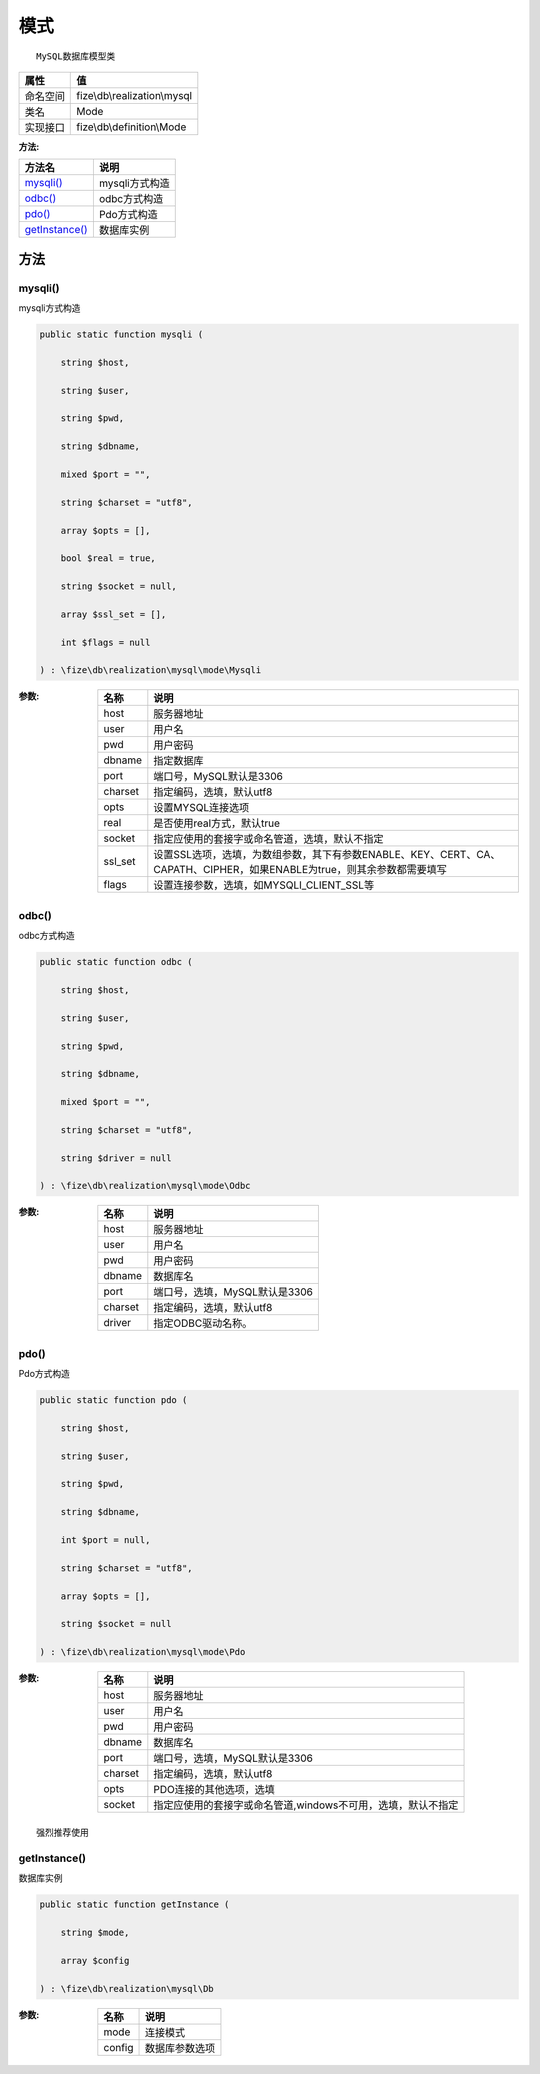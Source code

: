 ======
模式
======


::

    MySQL数据库模型类


+-------------+-----------------------------+
|属性         |值                           |
+=============+=============================+
|命名空间     |fize\\db\\realization\\mysql |
+-------------+-----------------------------+
|类名         |Mode                         |
+-------------+-----------------------------+
|实现接口     |fize\\db\\definition\\Mode   |
+-------------+-----------------------------+


:方法:


+-----------------+-------------------+
|方法名           |说明               |
+=================+===================+
|`mysqli()`_      |mysqli方式构造     |
+-----------------+-------------------+
|`odbc()`_        |odbc方式构造       |
+-----------------+-------------------+
|`pdo()`_         |Pdo方式构造        |
+-----------------+-------------------+
|`getInstance()`_ |数据库实例         |
+-----------------+-------------------+


方法
======
mysqli()
--------
mysqli方式构造

.. code-block:: php

  public static function mysqli (
      string $host,
      string $user,
      string $pwd,
      string $dbname,
      mixed $port = "",
      string $charset = "utf8",
      array $opts = [],
      bool $real = true,
      string $socket = null,
      array $ssl_set = [],
      int $flags = null
  ) : \fize\db\realization\mysql\mode\Mysqli


:参数:
  +--------+--------------------------------------------------------------------------------------------------------------------------------------------------------------+
  |名称    |说明                                                                                                                                                          |
  +========+==============================================================================================================================================================+
  |host    |服务器地址                                                                                                                                                    |
  +--------+--------------------------------------------------------------------------------------------------------------------------------------------------------------+
  |user    |用户名                                                                                                                                                        |
  +--------+--------------------------------------------------------------------------------------------------------------------------------------------------------------+
  |pwd     |用户密码                                                                                                                                                      |
  +--------+--------------------------------------------------------------------------------------------------------------------------------------------------------------+
  |dbname  |指定数据库                                                                                                                                                    |
  +--------+--------------------------------------------------------------------------------------------------------------------------------------------------------------+
  |port    |端口号，MySQL默认是3306                                                                                                                                       |
  +--------+--------------------------------------------------------------------------------------------------------------------------------------------------------------+
  |charset |指定编码，选填，默认utf8                                                                                                                                      |
  +--------+--------------------------------------------------------------------------------------------------------------------------------------------------------------+
  |opts    |设置MYSQL连接选项                                                                                                                                             |
  +--------+--------------------------------------------------------------------------------------------------------------------------------------------------------------+
  |real    |是否使用real方式，默认true                                                                                                                                    |
  +--------+--------------------------------------------------------------------------------------------------------------------------------------------------------------+
  |socket  |指定应使用的套接字或命名管道，选填，默认不指定                                                                                                                |
  +--------+--------------------------------------------------------------------------------------------------------------------------------------------------------------+
  |ssl_set |设置SSL选项，选填，为数组参数，其下有参数ENABLE、KEY、CERT、CA、CAPATH、CIPHER，如果ENABLE为true，则其余参数都需要填写                                        |
  +--------+--------------------------------------------------------------------------------------------------------------------------------------------------------------+
  |flags   |设置连接参数，选填，如MYSQLI_CLIENT_SSL等                                                                                                                     |
  +--------+--------------------------------------------------------------------------------------------------------------------------------------------------------------+
  
  


odbc()
------
odbc方式构造

.. code-block:: php

  public static function odbc (
      string $host,
      string $user,
      string $pwd,
      string $dbname,
      mixed $port = "",
      string $charset = "utf8",
      string $driver = null
  ) : \fize\db\realization\mysql\mode\Odbc


:参数:
  +--------+----------------------------------------+
  |名称    |说明                                    |
  +========+========================================+
  |host    |服务器地址                              |
  +--------+----------------------------------------+
  |user    |用户名                                  |
  +--------+----------------------------------------+
  |pwd     |用户密码                                |
  +--------+----------------------------------------+
  |dbname  |数据库名                                |
  +--------+----------------------------------------+
  |port    |端口号，选填，MySQL默认是3306           |
  +--------+----------------------------------------+
  |charset |指定编码，选填，默认utf8                |
  +--------+----------------------------------------+
  |driver  |指定ODBC驱动名称。                      |
  +--------+----------------------------------------+
  
  


pdo()
-----
Pdo方式构造

.. code-block:: php

  public static function pdo (
      string $host,
      string $user,
      string $pwd,
      string $dbname,
      int $port = null,
      string $charset = "utf8",
      array $opts = [],
      string $socket = null
  ) : \fize\db\realization\mysql\mode\Pdo


:参数:
  +--------+---------------------------------------------------------------------------------------+
  |名称    |说明                                                                                   |
  +========+=======================================================================================+
  |host    |服务器地址                                                                             |
  +--------+---------------------------------------------------------------------------------------+
  |user    |用户名                                                                                 |
  +--------+---------------------------------------------------------------------------------------+
  |pwd     |用户密码                                                                               |
  +--------+---------------------------------------------------------------------------------------+
  |dbname  |数据库名                                                                               |
  +--------+---------------------------------------------------------------------------------------+
  |port    |端口号，选填，MySQL默认是3306                                                          |
  +--------+---------------------------------------------------------------------------------------+
  |charset |指定编码，选填，默认utf8                                                               |
  +--------+---------------------------------------------------------------------------------------+
  |opts    |PDO连接的其他选项，选填                                                                |
  +--------+---------------------------------------------------------------------------------------+
  |socket  |指定应使用的套接字或命名管道,windows不可用，选填，默认不指定                           |
  +--------+---------------------------------------------------------------------------------------+
  
  


::

    强烈推荐使用


getInstance()
-------------
数据库实例

.. code-block:: php

  public static function getInstance (
      string $mode,
      array $config
  ) : \fize\db\realization\mysql\Db


:参数:
  +-------+----------------------+
  |名称   |说明                  |
  +=======+======================+
  |mode   |连接模式              |
  +-------+----------------------+
  |config |数据库参数选项        |
  +-------+----------------------+
  
  


